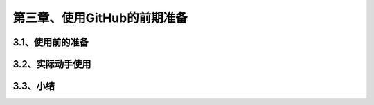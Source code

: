 第三章、使用GitHub的前期准备
==============================================
3.1、使用前的准备
------------------------------------------------------------------
3.2、实际动手使用
------------------------------------------------------------------
3.3、小结
------------------------------------------------------------------